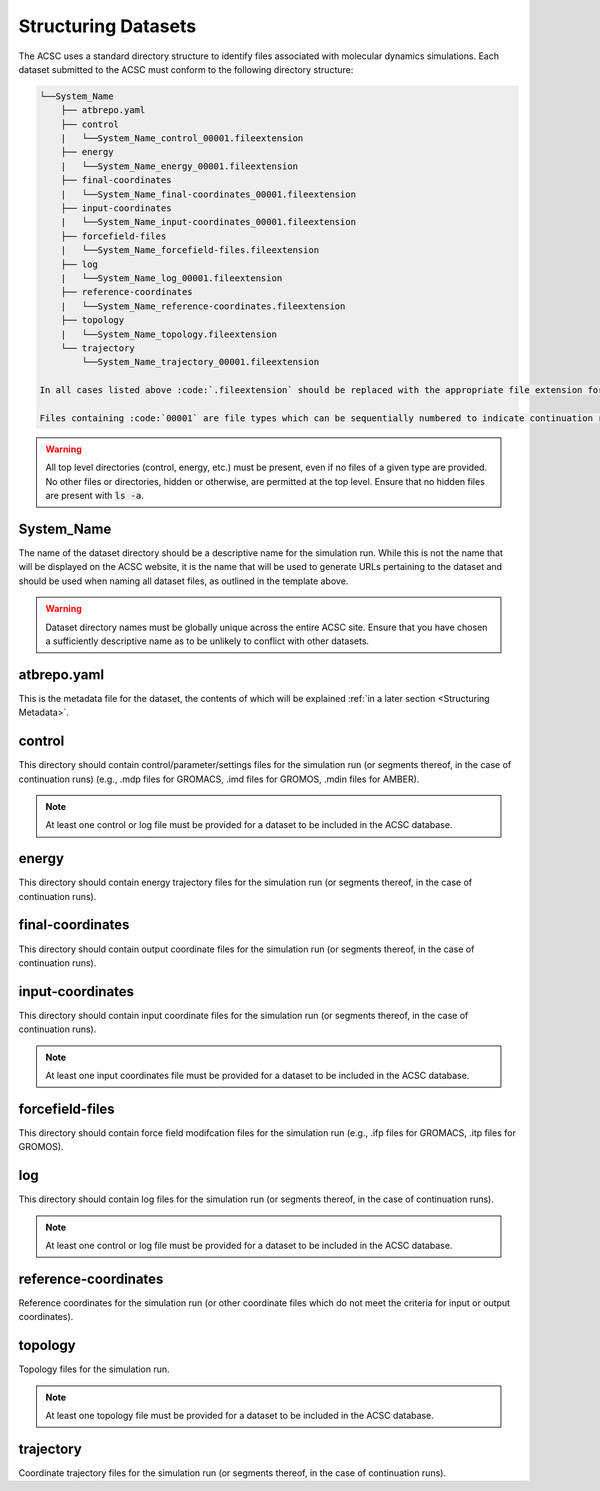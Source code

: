 .. _Structuring Datasets:

Structuring Datasets
====================

The ACSC uses a standard directory structure to identify files associated with molecular dynamics simulations.  Each dataset submitted to the ACSC must conform to the following directory structure:

.. code-block:: text

    └──System_Name
        ├── atbrepo.yaml
        ├── control
        |   └──System_Name_control_00001.fileextension
        ├── energy
        |   └──System_Name_energy_00001.fileextension
        ├── final-coordinates
        |   └──System_Name_final-coordinates_00001.fileextension
        ├── input-coordinates
        |   └──System_Name_input-coordinates_00001.fileextension
        ├── forcefield-files
        |   └──System_Name_forcefield-files.fileextension
        ├── log
        |   └──System_Name_log_00001.fileextension
        ├── reference-coordinates
        |   └──System_Name_reference-coordinates.fileextension
        ├── topology
        |   └──System_Name_topology.fileextension
        └── trajectory
            └──System_Name_trajectory_00001.fileextension

    In all cases listed above :code:`.fileextension` should be replaced with the appropriate file extension for the given file type.  In most cases, no modification of the file extension should be necessary on the part of the user.

    Files containing :code:`00001` are file types which can be sequentially numbered to indicate continuation runs.  

.. warning::
    All top level directories (control, energy, etc.) must be present, even if no files of a given type are provided.  No other files or directories, hidden or otherwise, are permitted at the top level.  Ensure that no hidden files are present with :code:`ls -a`. 

System_Name
-----------

The name of the dataset directory should be a descriptive name for the simulation run.  While this is not the name that will be displayed on the ACSC website, it is the name that will be used to generate URLs pertaining to the dataset and should be used when naming all dataset files, as outlined in the template above.  

.. warning::
    Dataset directory names must be globally unique across the entire ACSC site.  Ensure that you have chosen a sufficiently descriptive name as to be unlikely to conflict with other datasets.

atbrepo.yaml
------------

This is the metadata file for the dataset, the contents of which will be explained :ref:`in a later section <Structuring Metadata>`.

control
-------

This directory should contain control/parameter/settings files for the simulation run (or segments thereof, in the case of continuation runs) (e.g., .mdp files for GROMACS, .imd files for GROMOS, .mdin files for AMBER).

.. note::
    At least one control or log file must be provided for a dataset to be included in the ACSC database. 

energy
------

This directory should contain energy trajectory files for the simulation run (or segments thereof, in the case of continuation runs).

final-coordinates
-----------------

This directory should contain output coordinate files for the simulation run (or segments thereof, in the case of continuation runs).

input-coordinates
-----------------

This directory should contain input coordinate files for the simulation run (or segments thereof, in the case of continuation runs).

.. note::
    At least one input coordinates file must be provided for a dataset to be included in the ACSC database.

forcefield-files
----------------

This directory should contain force field modifcation files for the simulation run (e.g., .ifp files for GROMACS, .itp files for GROMOS).

log
---

This directory should contain log files for the simulation run (or segments thereof, in the case of continuation runs).

.. note::
    At least one control or log file must be provided for a dataset to be included in the ACSC database. 

reference-coordinates
---------------------

Reference coordinates for the simulation run (or other coordinate files which do not meet the criteria for input or output coordinates).

topology
--------

Topology files for the simulation run.

.. note::
    At least one topology file must be provided for a dataset to be included in the ACSC database.

trajectory
----------

Coordinate trajectory files for the simulation run (or segments thereof, in the case of continuation runs).